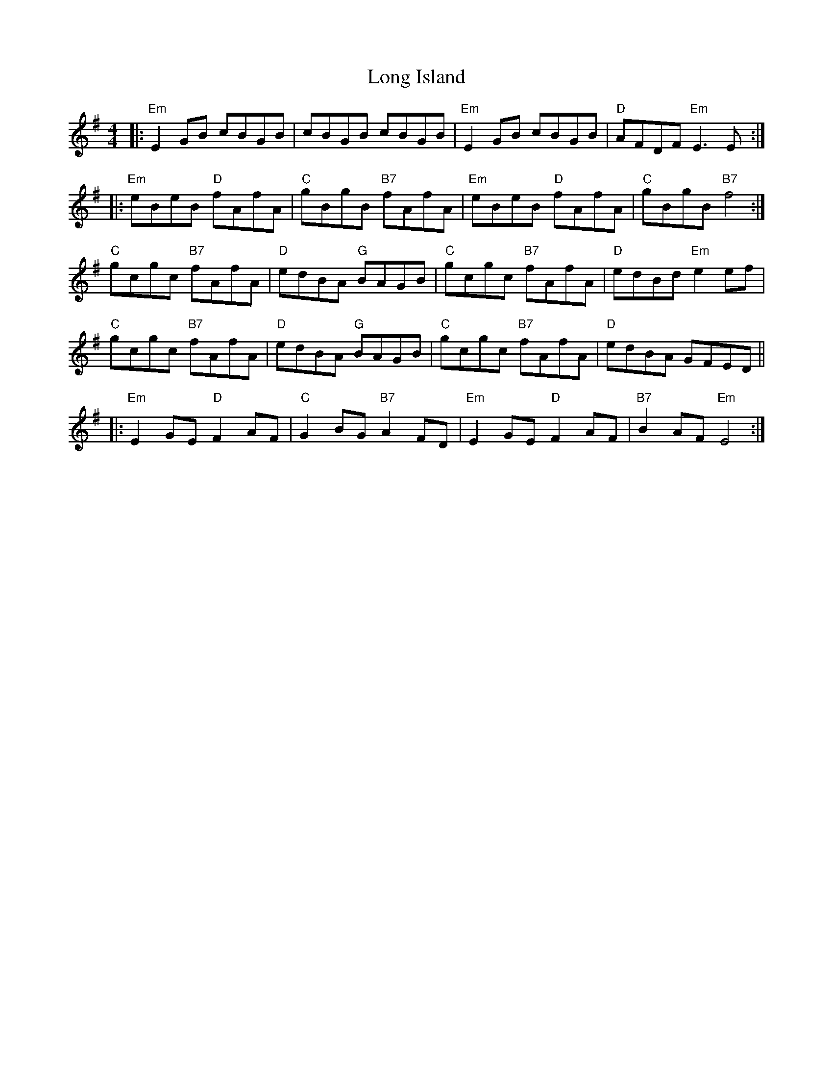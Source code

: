 X: 24081
T: Long Island
R: reel
M: 4/4
K: Eminor
|:"Em"E2 GB cBGB|cBGB cBGB|"Em"E2 GB cBGB|"D"AFDF "Em"E3 E:|
|:"Em" eBeB "D"fAfA|"C"gBgB "B7"fAfA|"Em"eBeB "D"fAfA|"C"gBgB "B7"f4:|
"C"gcgc "B7"fAfA|"D"edBA "G"BAGB|"C"gcgc "B7"fAfA|"D"edBd "Em"e2 ef|
"C"gcgc "B7"fAfA|"D"edBA "G"BAGB|"C"gcgc "B7"fAfA|"D"edBA GFED||
|:"Em"E2 GE "D"F2 AF|"C"G2 BG "B7" A2 FD|"Em"E2 GE "D"F2 AF|"B7"B2 AF "Em"E4:|

